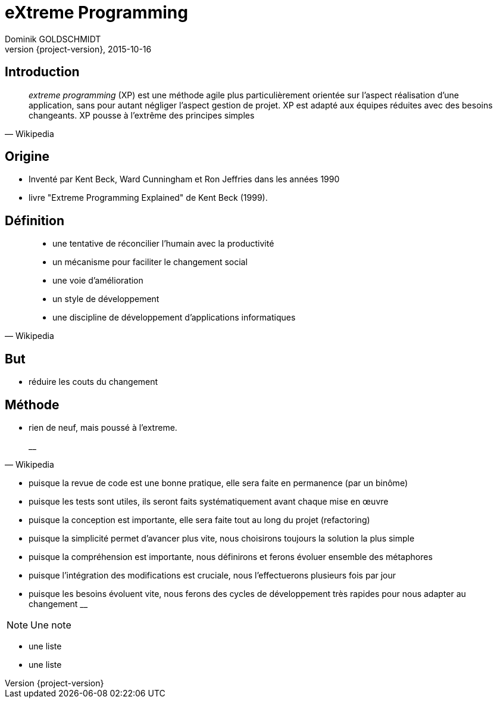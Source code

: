 = eXtreme Programming
Dominik GOLDSCHMIDT
2015-10-16
:revnumber: {project-version}
:revealjs_center: false
ifndef::imagesdir[:imagesdir: images]
ifndef::sourcedir[:sourcedir: ../java]
:notesbackend: html5


== Introduction

[quote, Wikipedia]
____
__extreme programming__ (XP) est une méthode agile plus particulièrement orientée sur l'aspect réalisation d'une application, sans pour autant négliger l'aspect gestion de projet. XP est adapté aux équipes réduites avec des besoins changeants. XP pousse à l'extrême des principes simples
____

== Origine

* Inventé par Kent Beck, Ward Cunningham et Ron Jeffries dans les années 1990
* livre "Extreme Programming Explained" de Kent Beck (1999).


== Définition

[quote, Wikipedia]
____
* une tentative de réconcilier l'humain avec la productivité
* un mécanisme pour faciliter le changement social
* une voie d'amélioration
* un style de développement
* une discipline de développement d'applications informatiques
____


== But

* réduire les couts du changement

== Méthode

* rien de neuf, mais poussé à l'extreme.

[quote, Wikipedia]
__

* puisque la revue de code est une bonne pratique, elle sera faite en permanence (par un binôme)
* puisque les tests sont utiles, ils seront faits systématiquement avant chaque mise en œuvre
* puisque la conception est importante, elle sera faite tout au long du projet (refactoring)
* puisque la simplicité permet d'avancer plus vite, nous choisirons toujours la solution la plus simple
* puisque la compréhension est importante, nous définirons et ferons évoluer ensemble des métaphores
* puisque l'intégration des modifications est cruciale, nous l'effectuerons plusieurs fois par jour
* puisque les besoins évoluent vite, nous ferons des cycles de développement très rapides pour nous adapter au changement
__

[NOTE.speaker]
--
Une note
--

[%step]
* une liste
* une liste
